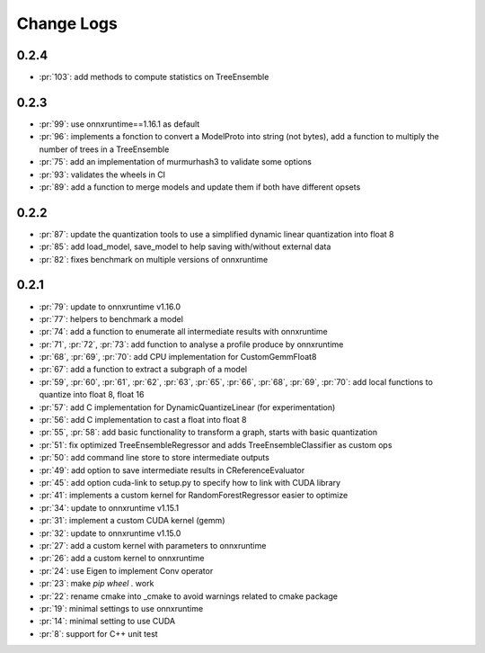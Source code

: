Change Logs
===========

0.2.4
+++++

* :pr:`103`: add methods to compute statistics on TreeEnsemble

0.2.3
+++++

* :pr:`99`: use onnxruntime==1.16.1 as default
* :pr:`96`: implements a fonction to convert a ModelProto into string (not bytes),
  add a function to multiply the number of trees in a TreeEnsemble
* :pr:`75`: add an implementation of murmurhash3 to validate some options
* :pr:`93`: validates the wheels in CI
* :pr:`89`: add a function to merge models and update them if both have different opsets

0.2.2
+++++

* :pr:`87`: update the quantization tools to use a simplified dynamic linear quantization into float 8
* :pr:`85`: add load_model, save_model to help saving with/without external data
* :pr:`82`: fixes benchmark on multiple versions of onnxruntime

0.2.1
+++++

* :pr:`79`: update to onnxruntime v1.16.0
* :pr:`77`: helpers to benchmark a model
* :pr:`74`: add a function to enumerate all intermediate results with onnxruntime
* :pr:`71`, :pr:`72`, :pr:`73`: add function to analyse a profile produce by onnxruntime
* :pr:`68`, :pr:`69`, :pr:`70`: add CPU implementation for CustomGemmFloat8
* :pr:`67`: add a function to extract a subgraph of a model
* :pr:`59`, :pr:`60`, :pr:`61`, :pr:`62`, :pr:`63`, :pr:`65`,
  :pr:`66`, :pr:`68`, :pr:`69`, :pr:`70`:
  add local functions to quantize into float 8, float 16
* :pr:`57`: add C implementation for DynamicQuantizeLinear (for experimentation)
* :pr:`56`: add C implementation to cast a float into float 8
* :pr:`55`, :pr:`58`: add basic functionality to transform a graph, starts with basic quantization
* :pr:`51`: fix optimized TreeEnsembleRegressor and adds TreeEnsembleClassifier as custom ops
* :pr:`50`: add command line store to store intermediate outputs
* :pr:`49`: add option to save intermediate results in CReferenceEvaluator
* :pr:`45`: add option cuda-link to setup.py to specify how to link with CUDA library
* :pr:`41`: implements a custom kernel for RandomForestRegressor easier to optimize
* :pr:`34`: update to onnxruntime v1.15.1
* :pr:`31`: implement a custom CUDA kernel (gemm)
* :pr:`32`: update to onnxruntime v1.15.0
* :pr:`27`: add a custom kernel with parameters to onnxruntime
* :pr:`26`: add a custom kernel to onnxruntime
* :pr:`24`: use Eigen to implement Conv operator
* :pr:`23`: make `pip wheel .` work
* :pr:`22`: rename cmake into _cmake to avoid warnings related to cmake package
* :pr:`19`: minimal settings to use onnxruntime
* :pr:`14`: minimal setting to use CUDA
* :pr:`8`: support for C++ unit test

